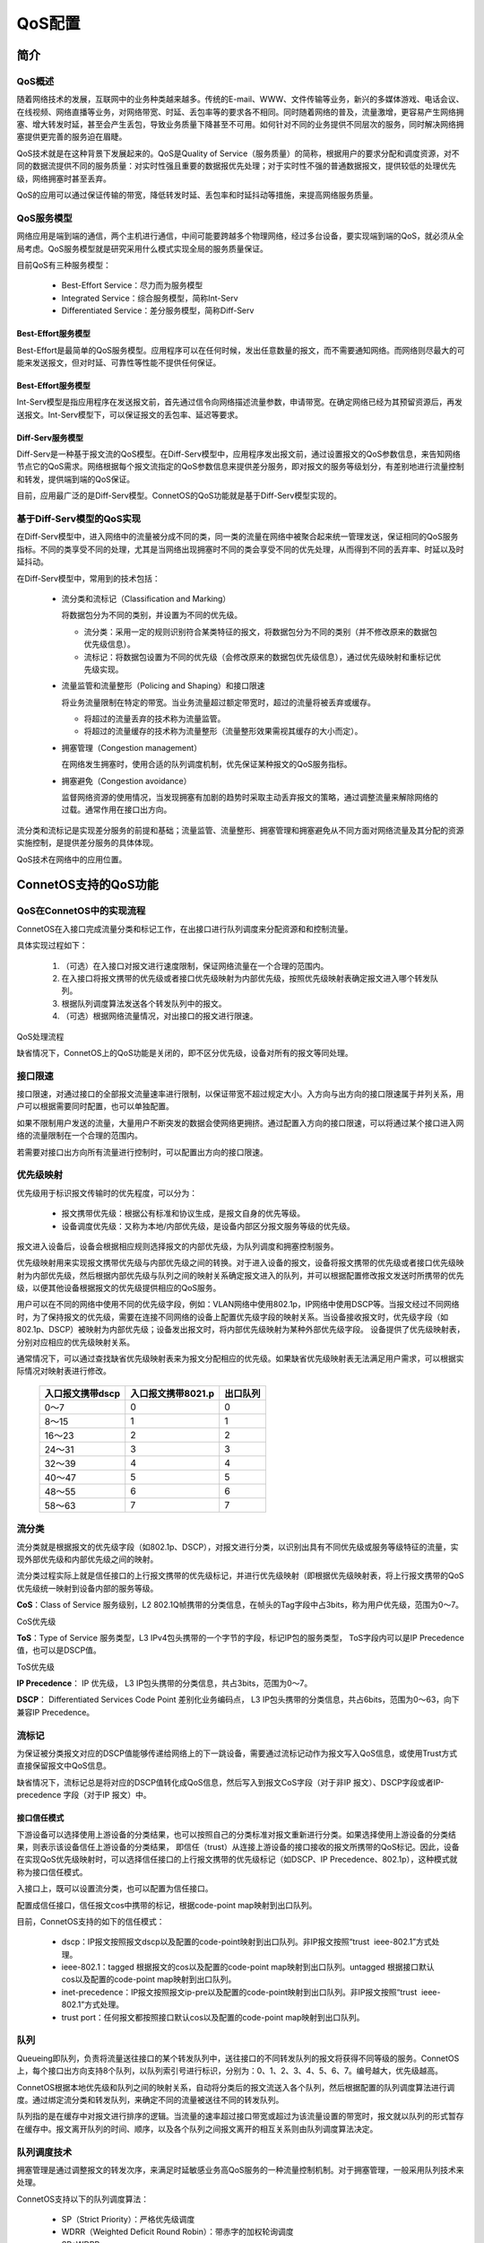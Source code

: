 QoS配置
=======================================

简介
---------------------------------------

QoS概述
+++++++++++++++++++++++++++++++++++++++

随着网络技术的发展，互联网中的业务种类越来越多。传统的E-mail、WWW、文件传输等业务，新兴的多媒体游戏、电话会议、在线视频、网络直播等业务，对网络带宽、时延、丢包率等的要求各不相同。同时随着网络的普及，流量激增，更容易产生网络拥塞、增大转发时延，甚至会产生丢包，导致业务质量下降甚至不可用。如何针对不同的业务提供不同层次的服务，同时解决网络拥塞提供更完善的服务迫在眉睫。

QoS技术就是在这种背景下发展起来的。QoS是Quality of Service（服务质量）的简称，根据用户的要求分配和调度资源，对不同的数据流提供不同的服务质量：对实时性强且重要的数据报优先处理；对于实时性不强的普通数据报文，提供较低的处理优先级，网络拥塞时甚至丢弃。

QoS的应用可以通过保证传输的带宽，降低转发时延、丢包率和时延抖动等措施，来提高网络服务质量。

QoS服务模型
+++++++++++++++++++++++++++++++++++++++
网络应用是端到端的通信，两个主机进行通信，中间可能要跨越多个物理网络，经过多台设备，要实现端到端的QoS，就必须从全局考虑。QoS服务模型就是研究采用什么模式实现全局的服务质量保证。

目前QoS有三种服务模型：

 * Best-Effort Service：尽力而为服务模型

 * Integrated Service：综合服务模型，简称Int-Serv

 * Differentiated Service：差分服务模型，简称Diff-Serv

Best-Effort服务模型
^^^^^^^^^^^^^^^^^^^^^^^^^^^^^^^^^^^^^^^
Best-Effort是最简单的QoS服务模型。应用程序可以在任何时候，发出任意数量的报文，而不需要通知网络。而网络则尽最大的可能来发送报文，但对时延、可靠性等性能不提供任何保证。 

Best-Effort服务模型
^^^^^^^^^^^^^^^^^^^^^^^^^^^^^^^^^^^^^^^
Int-Serv模型是指应用程序在发送报文前，首先通过信令向网络描述流量参数，申请带宽。在确定网络已经为其预留资源后，再发送报文。Int-Serv模型下，可以保证报文的丢包率、延迟等要求。

Diff-Serv服务模型
^^^^^^^^^^^^^^^^^^^^^^^^^^^^^^^^^^^^^^^
Diff-Serv是一种基于报文流的QoS模型。在Diff-Serv模型中，应用程序发出报文前，通过设置报文的QoS参数信息，来告知网络节点它的QoS需求。网络根据每个报文流指定的QoS参数信息来提供差分服务，即对报文的服务等级划分，有差别地进行流量控制和转发，提供端到端的QoS保证。

目前，应用最广泛的是Diff-Serv模型。ConnetOS的QoS功能就是基于Diff-Serv模型实现的。

基于Diff-Serv模型的QoS实现
+++++++++++++++++++++++++++++++++++++++
在Diff-Serv模型中，进入网络中的流量被分成不同的类，同一类的流量在网络中被聚合起来统一管理发送，保证相同的QoS服务指标。不同的类享受不同的处理，尤其是当网络出现拥塞时不同的类会享受不同的优先处理，从而得到不同的丢弃率、时延以及时延抖动。

在Diff-Serv模型中，常用到的技术包括：

 * 流分类和流标记（Classification and Marking） 

   将数据包分为不同的类别，并设置为不同的优先级。

   * 流分类：采用一定的规则识别符合某类特征的报文，将数据包分为不同的类别（并不修改原来的数据包优先级信息）。

   * 流标记：将数据包设置为不同的优先级（会修改原来的数据包优先级信息），通过优先级映射和重标记优先级实现。

 * 流量监管和流量整形（Policing and Shaping）和接口限速

   将业务流量限制在特定的带宽。当业务流量超过额定带宽时，超过的流量将被丢弃或缓存。

   * 将超过的流量丢弃的技术称为流量监管。

   * 将超过的流量缓存的技术称为流量整形（流量整形效果需视其缓存的大小而定）。

 * 拥塞管理（Congestion management）
  
   在网络发生拥塞时，使用合适的队列调度机制，优先保证某种报文的QoS服务指标。

 * 拥塞避免（Congestion avoidance）

   监督网络资源的使用情况，当发现拥塞有加剧的趋势时采取主动丢弃报文的策略，通过调整流量来解除网络的过载。通常作用在接口出方向。

流分类和流标记是实现差分服务的前提和基础；流量监管、流量整形、拥塞管理和拥塞避免从不同方面对网络流量及其分配的资源实施控制，是提供差分服务的具体体现。

QoS技术在网络中的应用位置。

.. image:: qos_config.jpg

ConnetOS支持的QoS功能
---------------------------------------

QoS在ConnetOS中的实现流程
+++++++++++++++++++++++++++++++++++++++
ConnetOS在入接口完成流量分类和标记工作，在出接口进行队列调度来分配资源和和控制流量。

具体实现过程如下：

 #. （可选）在入接口对报文进行速度限制，保证网络流量在一个合理的范围内。
 #. 在入接口将报文携带的优先级或者接口优先级映射为内部优先级，按照优先级映射表确定报文进入哪个转发队列。
 #. 根据队列调度算法发送各个转发队列中的报文。
 #. （可选）根据网络流量情况，对出接口的报文进行限速。

QoS处理流程

.. image:: qos_process.jpg

缺省情况下，ConnetOS上的QoS功能是关闭的，即不区分优先级，设备对所有的报文等同处理。

接口限速
+++++++++++++++++++++++++++++++++++++++
接口限速，对通过接口的全部报文流量速率进行限制，以保证带宽不超过规定大小。入方向与出方向的接口限速属于并列关系，用户可以根据需要同时配置，也可以单独配置。

如果不限制用户发送的流量，大量用户不断突发的数据会使网络更拥挤。通过配置入方向的接口限速，可以将通过某个接口进入网络的流量限制在一个合理的范围内。

若需要对接口出方向所有流量进行控制时，可以配置出方向的接口限速。

优先级映射
+++++++++++++++++++++++++++++++++++++++
优先级用于标识报文传输时的优先程度，可以分为：

 * 报文携带优先级：根据公有标准和协议生成，是报文自身的优先等级。
 * 设备调度优先级：又称为本地/内部优先级，是设备内部区分报文服务等级的优先级。

报文进入设备后，设备会根据相应规则选择报文的内部优先级，为队列调度和拥塞控制服务。

优先级映射用来实现报文携带优先级与内部优先级之间的转换。对于进入设备的报文，设备将报文携带的优先级或者接口优先级映射为内部优先级，然后根据内部优先级与队列之间的映射关系确定报文进入的队列，并可以根据配置修改报文发送时所携带的优先级，以便其他设备根据报文的优先级提供相应的QoS服务。

用户可以在不同的网络中使用不同的优先级字段，例如：VLAN网络中使用802.1p，IP网络中使用DSCP等。当报文经过不同网络时，为了保持报文的优先级，需要在连接不同网络的设备上配置优先级字段的映射关系。当设备接收报文时，优先级字段（如802.1p、DSCP）被映射为内部优先级；设备发出报文时，将内部优先级映射为某种外部优先级字段。
设备提供了优先级映射表，分别对应相应的优先级映射关系。

通常情况下，可以通过查找缺省优先级映射表来为报文分配相应的优先级。如果缺省优先级映射表无法满足用户需求，可以根据实际情况对映射表进行修改。

 ====================  ======================  =================
 入口报文携带dscp        入口报文携带8021.p        出口队列
 ====================  ======================  =================
 0～7                   0                       0
 8～15                  1                       1
 16～23                 2                       2
 24～31                 3                       3
 32～39                 4                       4
 40～47                 5                       5
 48～55                 6                       6
 58～63                 7                       7
 ====================  ======================  =================

流分类
+++++++++++++++++++++++++++++++++++++++
流分类就是根据报文的优先级字段（如802.1p、DSCP），对报文进行分类，以识别出具有不同优先级或服务等级特征的流量，实现外部优先级和内部优先级之间的映射。

流分类过程实际上就是信任接口的上行报文携带的优先级标记，并进行优先级映射（即根据优先级映射表，将上行报文携带的QoS优先级统一映射到设备内部的服务等级。

**CoS**：Class of Service 服务级别，L2 802.1Q帧携带的分类信息，在帧头的Tag字段中占3bits，称为用户优先级，范围为0～7。

CoS优先级

.. image:: cos_priority.png

**ToS**：Type of Service 服务类型，L3 IPv4包头携带的一个字节的字段，标记IP包的服务类型， ToS字段内可以是IP Precedence值，也可以是DSCP值。

ToS优先级

.. image:: tos_priority.png

**IP Precedence**： IP 优先级， L3 IP包头携带的分类信息，共占3bits，范围为0～7。

**DSCP**： Differentiated Services Code Point 差别化业务编码点， L3 IP包头携带的分类信息，共占6bits，范围为0～63，向下兼容IP Precedence。

流标记
+++++++++++++++++++++++++++++++++++++++
为保证被分类报文对应的DSCP值能够传递给网络上的下一跳设备，需要通过流标记动作为报文写入QoS信息，或使用Trust方式直接保留报文中QoS信息。

缺省情况下，流标记总是将对应的DSCP值转化成QoS信息，然后写入到报文CoS字段（对于非IP 报文）、DSCP字段或者IP-precedence 字段（对于IP 报文）中。

接口信任模式
^^^^^^^^^^^^^^^^^^^^^^^^^^^^^^^^^^^^^^^
下游设备可以选择使用上游设备的分类结果，也可以按照自己的分类标准对报文重新进行分类。如果选择使用上游设备的分类结果，则表示该设备信任上游设备的分类结果， 即信任（trust）从连接上游设备的接口接收的报文所携带的QoS标记。因此，设备在实现QoS优先级映射时，可以选择信任接口的上行报文携带的优先级标记（如DSCP、IP Precedence、802.1p），这种模式就称为接口信任模式。

入接口上，既可以设置流分类，也可以配置为信任接口。

配置成信任接口，信任报文cos中携带的标记，根据code-point map映射到出口队列。

目前，ConnetOS支持的如下的信任模式：

 * dscp：IP报文按照报文dscp以及配置的code-point映射到出口队列。非IP报文按照“trust  ieee-802.1”方式处理。
 
 * ieee-802.1：tagged 根据报文的cos以及配置的code-point map映射到出口队列。untagged 根据接口默认cos以及配置的code-point map映射到出口队列。
 
 * inet-precedence：IP报文按照报文ip-pre以及配置的code-point映射到出口队列。非IP报文按照“trust  ieee-802.1”方式处理。

 * trust port：任何报文都按照接口默认cos以及配置的code-point map映射到出口队列。

队列
+++++++++++++++++++++++++++++++++++++++
Queueing即队列，负责将流量送往接口的某个转发队列中，送往接口的不同转发队列的报文将获得不同等级的服务。ConnetOS上，每个接口出方向支持8个队列，以队列索引号进行标识，分别为：0、1、2、3、4、5、6、7。编号越大，优先级越高。

ConnetOS根据本地优先级和队列之间的映射关系，自动将分类后的报文流送入各个队列，然后根据配置的队列调度算法进行调度。通过绑定流分类和转发队列，来确定不同的流量被送往不同的转发队列。

队列指的是在缓存中对报文进行排序的逻辑。当流量的速率超过接口带宽或超过为该流量设置的带宽时，报文就以队列的形式暂存在缓存中。报文离开队列的时间、顺序，以及各个队列之间报文离开的相互关系则由队列调度算法决定。

队列调度技术
+++++++++++++++++++++++++++++++++++++++
拥塞管理是通过调整报文的转发次序，来满足时延敏感业务高QoS服务的一种流量控制机制。对于拥塞管理，一般采用队列技术来处理。

ConnetOS支持以下的队列调度算法：

 * SP（Strict Priority）：严格优先级调度
 * WDRR（Weighted Deficit Round Robin）：带赤字的加权轮询调度
 * SP+WDRR

SP
^^^^^^^^^^^^^^^^^^^^^^^^^^^^^^^^^^^^^^^
SP调度就是严格按照队列优先级的高低顺序进行调度。只有高优先级队列中的报文全部调度完毕后，低优先级队列才有调度机会。在SP调度中，加权值为0。

在报文出队列的时候，首先让高优先队列中的报文出队并发送，直到高优先队列中的报文发送完；然后发送低优先队列中的报文。在调度低优先级队列时，如果高优先级队列又有报文到来，则会优先调度高优先级队列。

SP调度的缺点是：拥塞发生时，如果高优先级队列中长时间有报文存在，那么低优先级队列中的报文就会一直得不到调度机会。

WDRR
^^^^^^^^^^^^^^^^^^^^^^^^^^^^^^^^^^^^^^^
WDRR是以报文字节数为权重的调度算法，可以避免队列的平均报文长度变化时，用户无法通过WRR获取想要带宽的问题。当为某一个队列分配的权重值低于0时，该队列的权重就变为赤字，同时也影响下一次调度对队列赋予的权重。即该队列的新的权重会减去前一次产生的赤字，这样可以避免由于报文长度不等而产生的非预期的调度。

WDRR为每个队列设置一个计数器Deficit，Deficit初始化为一次调度允许的最大字节数，一般为Weight*MTU。每次轮询到一个队列时，该队列输出一个报文且计数器Deficit减去报文长度，如果报文长度超过了队列的调度能力，WDRR调度允许Deficit出现负值，以保证长报文也能够得到调度，但下次轮循调度时该队列将不会被调度。上一轮调度后的Deficit值作为下一轮调度的Deficit。直到计数器为0或负数时停止调度该队列，但继续调度其他计数器不为0的队列。当所有队列的计数器都为0或负数时，所有计数器的Deficit都加上Weight*MTU，开始新一轮调度。

WDRR调度避免了采用SP调度时低优先级队列中的报文可能长时间得不到服务的缺点，也避免了各队列报文长度不等或变化较大时，WRR调度不能按配置比例分配带宽资源的缺点。 

但是，WDRR调度也具有低延时需求业务（如语音）得不到及时调度的缺点。 

SP+WDRR
^^^^^^^^^^^^^^^^^^^^^^^^^^^^^^^^^^^^^^^
SP调度、WDRR调度各有优缺点。单纯采用SP调度时，低优先级队列中的报文长期得不到带宽，而单纯采用WDRR调度时低延时需求业务得不到优先调度。

SP+WDRR调度是指在队列调度中选择SP和WDRR算法共同参与运算的方法，即在高优先级队列的所有报文被调度完成后，才根据选择WDRR算法对其他队列进行调度。这样既保证最高优先级的队列能得到优先调度，又避免了其他低优先级队列长时间得不到调度的问题。

配置QoS功能
---------------------------------------

定义流分类
+++++++++++++++++++++++++++++++++++++++
#. 进入配置模式。

   ConnetOS> **configure**
 
#. 定义流分类模版，用于对进入设备的流量进行分类。

   ConnetOS支持定义任意数量的流分类模版，但是必须绑定到接口才会生效。
 
   ConnetOS# **set class-of-service classifier** *classifier-name*

#. 配置指定流分类模板的优先级信任模式。
  
   ConnetOS# **set class-of-service classifier** *classifier-name* **trust-mode** { **dscp** | **ieee-802.1** | **trust-port** }

#. (可选）配置接口优先级。只有当优先级映射模式为信任接口时，才需要配置接口优先级。
 
   ConnetOS# **set interface gigabit-ethernet** *interface-number* **cos priority** *priority-value*

   配置接口优先级后，从该接口流入的流量将以接口优先级查找优先级映射表得到出口队列。

#. 配置转发队列，设置指定流分类在出接口进行报文转发时的转发队列。

   ConnetOS# **set class-of-service forwarding-class** *forwarding-class* **queue-num** *queue-numer*
  
   ConnetOS支持8个队列（0～7），数字越大，优先级越高。

#. 配置指定流分类模版的优先级映射表。

   ConnetOS# **set class-of-service classifier** *classifier-name* **forwarding-class** *forwarding-class* [ **code-point** *code-point* ]

   **code-point** 用于标识优先级，不同的信任模式下标识不同的优先级。比如：**trust-mode** 为dscp时，**code-point** 表示DSCP值。

#. 将流分类模版绑定到报文的入接口。

   ConnetOS# **set class-of-service interface** *interface-name* **classifie** *classifier-name*

   流分类模版需要绑定到报文的入接口，这样报文才会在出接口按照优先级到队列映射表映射到相应的出口队列。

#. 提交配置

   ConnetOS# **commit**

配置拥塞管理
+++++++++++++++++++++++++++++++++++++++
配置拥塞管理后，当网络发生拥塞时，设备将按照指定的队列调度算法决定转发报文时的处理顺序，从而达到高优先级报文被先调度的目的。

拥塞管理需要配置在报文的出接口。

#. 进入配置模式。

   ConnetOS> **configure**

#. 配置指定接口的队列调度算法

   ConnetOS# **set interface gigabit-ethernet** *interface-number* **cos schedule mode** { **sp** | **sp+wdrr** | **wdrr** }
 
   如果不配置调度算法，队列将按照设备默认调度算法（WDRR调度）进行调度。

#. 配置队列的调度权重。

   ConnetOS# **set interface gigabit-ethernet** *interface-number* **cos schedule queue** *queue-number* [ **weight** *weight-value* ]

   如果不配置权重，权重值就是0。在SP+WDRR调度中，执行SP算法的队列，都不需要配置权重。
   
#. 提交配置

   ConnetOS# **commit**

检查配置结果
+++++++++++++++++++++++++++++++++++++++
# 查看QoS的相关配置信息::

 ConnetOS# show class-of-service
 Waiting for building configuration.
    forwarding-class fd1 {
        queue-num: 1
    }
    classifier c1 {
        trust-mode: "trust-port"
        forwarding-class fd1 {
             code-point 7
         }
     }
     interface "te-1/1/13" {
         classifier: "c1"

# 查看报文入接口的QoS相关配置信息::

 ConnetOS# show interface gigabit-ethernet te-1/1/13
 Waiting for building configuration.
     cos {
         priority: 4
     }

# 查看报文出接口的QoS相关配置信息::

 ConnetOS# show interface gigabit-ethernet te-1/1/15
 Waiting for building configuration.
    ether-options {
    }
    cos-schedule {
        mode: "sp+wdrr"
        queue 1 {
            weight: 30
        }
        queue 2 {
            weight: 50
        }
    }













